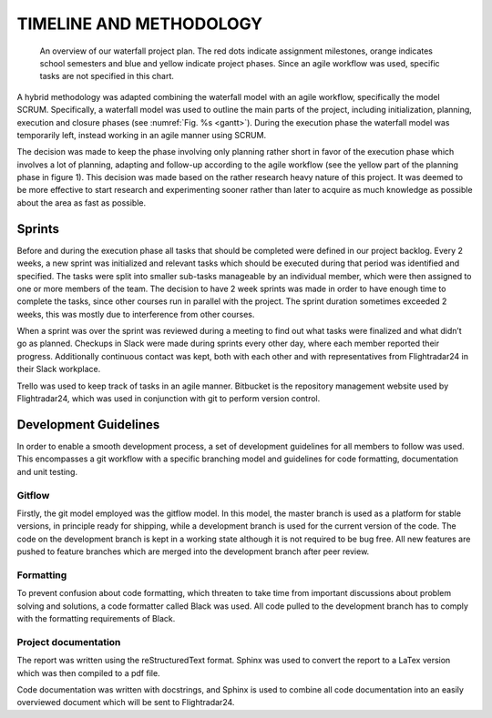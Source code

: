 ==========================
 TIMELINE AND METHODOLOGY
==========================

.. figure:: ../resources/gantt.png
   :name: gantt

   An overview of our waterfall project plan. The red dots indicate
   assignment milestones, orange indicates school semesters and blue
   and yellow indicate project phases. Since an agile workflow was
   used, specific tasks are not specified in this chart.

A hybrid methodology was adapted combining the waterfall model with an
agile workflow, specifically the model SCRUM. Specifically, a
waterfall model was used to outline the main parts of the project,
including initialization, planning, execution and closure phases (see
:numref:`Fig. %s <gantt>`). During the execution phase the waterfall
model was temporarily left, instead working in an agile manner using
SCRUM.

The decision was made to keep the phase involving only planning rather short in
favor of the execution phase which involves a lot of planning,
adapting and follow-up according to the agile workflow (see the yellow
part of the planning phase in figure 1). This decision was made based
on the rather research heavy nature of this project. It was deemed to be more
effective to start research and experimenting sooner rather than later
to acquire as much knowledge as possible about the area as fast as
possible.

Sprints
-------

Before and during the execution phase all tasks that
should be completed were defined in our project backlog. Every 2 weeks, a new sprint
was initialized and relevant tasks which should be executed during that
period was identified and specified. The tasks were split into smaller sub-tasks
manageable by an individual member, which were then assigned to one or more
members of the team. The decision to have 2 week sprints was made in order to
have enough time to complete the tasks, since other courses run in parallel with
the project. The sprint duration sometimes exceeded 2 weeks,
this was mostly due to interference from other courses.

When a sprint was over the sprint was reviewed during a meeting to find
out what tasks were finalized and what didn’t go as planned.
Checkups in Slack were made during sprints every other day,
where each member reported their progress.
Additionally continuous contact was kept, both with each other
and with representatives from Flightradar24 in their Slack workplace.

Trello was used to keep track of tasks in an agile
manner. Bitbucket is the repository management website used by
Flightradar24, which was used in conjunction with git to perform
version control.

Development Guidelines
----------------------

In order to enable a smooth development process, a
set of development guidelines for all members to follow was used. This
encompasses a git workflow with a specific branching model and
guidelines for code formatting, documentation and unit testing.

Gitflow
~~~~~~~

Firstly, the git model employed was the gitflow model. In this model,
the master branch is used as a platform for stable versions, in
principle ready for shipping, while a development branch is used for
the current version of the code. The code on the development branch is
kept in a working state although it is not required to be bug
free. All new features are pushed to feature branches which are merged
into the development branch after peer review.

Formatting
~~~~~~~~~~

To prevent confusion about code formatting, which threaten to take
time from important discussions about problem solving and solutions,
a code formatter called Black was used. All code pulled to the
development branch has to comply with the formatting requirements of
Black.

Project documentation
~~~~~~~~~~~~~~~~~~~~~

The report was written using the reStructuredText format.
Sphinx was used to convert the report to a LaTex version which was
then compiled to a pdf file.

Code documentation was written with docstrings, and Sphinx
is used to combine all code documentation into an easily overviewed document
which will be sent to Flightradar24.
